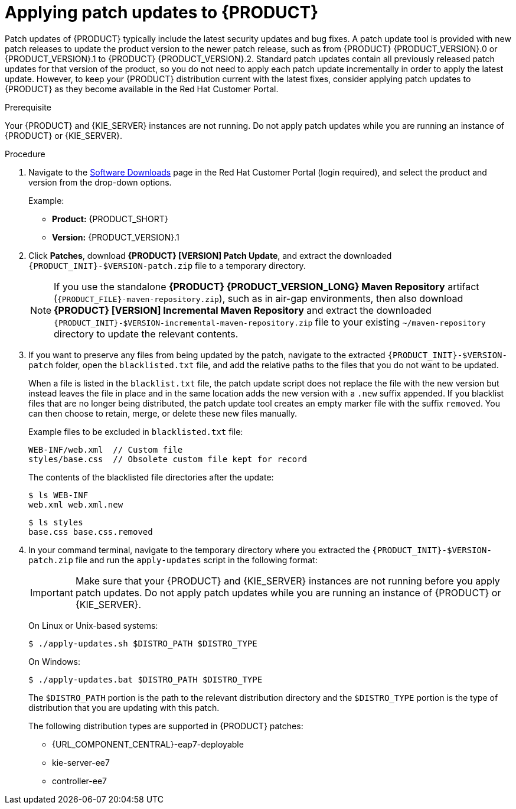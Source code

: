[id='patches-applying-proc']

= Applying patch updates to {PRODUCT}

Patch updates of {PRODUCT} typically include the latest security updates and bug fixes. A patch update tool is provided with new patch releases to update the product version to the newer patch release, such as from {PRODUCT} {PRODUCT_VERSION}.0 or {PRODUCT_VERSION}.1 to {PRODUCT} {PRODUCT_VERSION}.2. Standard patch updates contain all previously released patch updates for that version of the product, so you do not need to apply each patch update incrementally in order to apply the latest update. However, to keep your {PRODUCT} distribution current with the latest fixes, consider applying patch updates to {PRODUCT} as they become available in the Red Hat Customer Portal.

.Prerequisite
Your {PRODUCT} and {KIE_SERVER} instances are not running. Do not apply patch updates while you are running an instance of {PRODUCT} or {KIE_SERVER}.

.Procedure
. Navigate to the https://access.redhat.com/jbossnetwork/restricted/listSoftware.html[Software Downloads] page in the Red Hat Customer Portal (login required), and select the product and version from the drop-down options.
+
--
Example:

* *Product:* {PRODUCT_SHORT}
* *Version:* {PRODUCT_VERSION}.1
--
. Click *Patches*, download *{PRODUCT} [VERSION] Patch Update*, and extract the downloaded `{PRODUCT_INIT}-$VERSION-patch.zip` file to a temporary directory.
+
NOTE: If you use the standalone *{PRODUCT} {PRODUCT_VERSION_LONG} Maven Repository* artifact (`{PRODUCT_FILE}-maven-repository.zip`), such as in air-gap environments, then also download *{PRODUCT} [VERSION] Incremental Maven Repository* and extract the downloaded `{PRODUCT_INIT}-$VERSION-incremental-maven-repository.zip` file to your existing `~/maven-repository` directory to update the relevant contents.
+

. If you want to preserve any files from being updated by the patch, navigate to the extracted `{PRODUCT_INIT}-$VERSION-patch` folder, open the `blacklisted.txt` file, and add the relative paths to the files that you do not want to be updated.
+
--
When a file is listed in the `blacklist.txt` file, the patch update script does not replace the file with the new version but instead leaves the file in place and in the same location adds the new version with a `.new` suffix appended. If you blacklist files that are no longer being distributed, the patch update tool creates an empty marker file with the suffix `removed`. You can then choose to retain, merge, or delete these new files manually.

Example files to be excluded in `blacklisted.txt` file:
[source]
----
WEB-INF/web.xml  // Custom file
styles/base.css  // Obsolete custom file kept for record
----

The contents of the blacklisted file directories after the update:
[source]
----
$ ls WEB-INF
web.xml web.xml.new
----

[source]
----
$ ls styles
base.css base.css.removed
----
--
. In your command terminal, navigate to the temporary directory where you extracted the `{PRODUCT_INIT}-$VERSION-patch.zip` file and run the `apply-updates` script in the following format:
+
--
IMPORTANT: Make sure that your {PRODUCT} and {KIE_SERVER} instances are not running before you apply patch updates. Do not apply patch updates while you are running an instance of {PRODUCT} or {KIE_SERVER}.

On Linux or Unix-based systems:
[source]
----
$ ./apply-updates.sh $DISTRO_PATH $DISTRO_TYPE
----

On Windows:
[source]
----
$ ./apply-updates.bat $DISTRO_PATH $DISTRO_TYPE
----

The `$DISTRO_PATH` portion is the path to the relevant distribution directory and the `$DISTRO_TYPE` portion is the type of distribution that you are updating with this patch.

The following distribution types are supported in {PRODUCT} patches:

* {URL_COMPONENT_CENTRAL}-eap7-deployable
* kie-server-ee7
ifdef::DM[]
* kie-server-jws
endif::DM[]
* controller-ee7
ifdef::DM[]
* controller-jws
endif::PAM[]

For example, the following command applies the extracted patch update to {CENTRAL} for a {PRODUCT} distribution on {EAP}:

[source]
----
./apply-updates.sh ~EAP_HOME/standalone/deployments/decision-central.war decision-central-eap7-deployable
----

NOTE: Only updates for {PRODUCT} are included in the {PRODUCT} patch distribution. Patches to {EAP} must be applied using {EAP} patch distributions. For more information about {EAP} patching, see the {EAP} https://access.redhat.com/documentation/en-us/red_hat_jboss_enterprise_application_platform/7.1/html/patching_and_upgrading_guide/[Patching and upgrading guide].

The patch update script creates a `backup` folder in the extracted `{PRODUCT_INIT}-$VERSION-patch` folder with a copy of the specified distribution, and proceeds with the update.
--
. After the update completes, start {PRODUCT} and {KIE_SERVER} and log in to {CENTRAL}.
. In the top-right corner of {CENTRAL}, click your profile name and click *About* to verify the updated product version number.
+
If you encounter any errors, you can restore the previous version of the updated distribution found in the `backup` folder within the `{PRODUCT_INIT}-$VERSION-patch` folder, and then try again to run the patch update.
